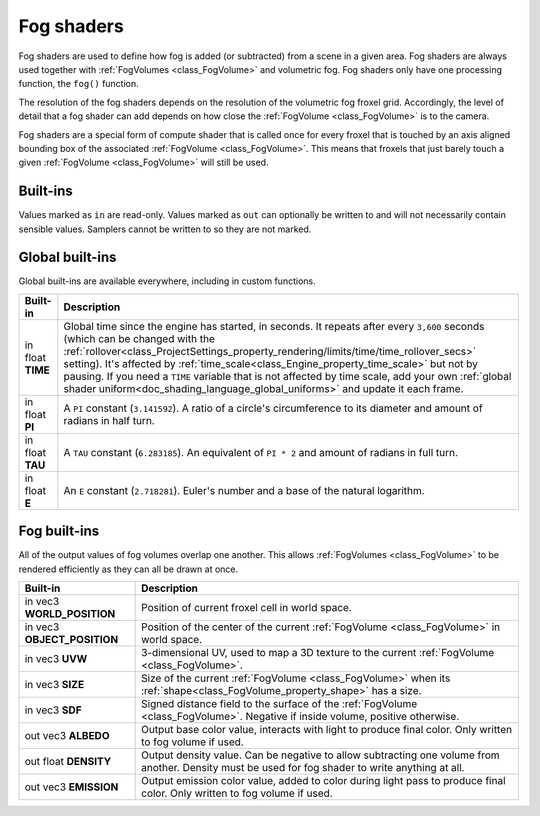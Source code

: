 .. _doc_fog_shader:

Fog shaders
===========

Fog shaders are used to define how fog is added (or subtracted) from a scene in
a given area. Fog shaders are always used together with
:ref:`FogVolumes <class_FogVolume>` and volumetric fog. Fog shaders only have
one processing function, the ``fog()`` function.

The resolution of the fog shaders depends on the resolution of the
volumetric fog froxel grid. Accordingly, the level of detail that a fog shader
can add depends on how close the :ref:`FogVolume <class_FogVolume>` is to the
camera.

Fog shaders are a special form of compute shader that is called once for
every froxel that is touched by an axis aligned bounding box of the associated
:ref:`FogVolume <class_FogVolume>`. This means that froxels that just barely
touch a given :ref:`FogVolume <class_FogVolume>` will still be used.

Built-ins
^^^^^^^^^

Values marked as ``in`` are read-only. Values marked as ``out`` can optionally 
be written to and will not necessarily contain sensible values. Samplers cannot 
be written to so they are not marked.

Global built-ins
^^^^^^^^^^^^^^^^

Global built-ins are available everywhere, including in custom functions.


+-----------------------------------+------------------------------------------------------------------------------------------+
| Built-in                          | Description                                                                              |
+===================================+==========================================================================================+
| in float **TIME**                 | Global time since the engine has started, in seconds. It repeats after every ``3,600``   |
|                                   | seconds (which can  be changed with the                                                  |
|                                   | :ref:`rollover<class_ProjectSettings_property_rendering/limits/time/time_rollover_secs>` |
|                                   | setting). It's affected by                                                               |
|                                   | :ref:`time_scale<class_Engine_property_time_scale>` but not by pausing. If you need a    |
|                                   | ``TIME`` variable that is not affected by time scale, add your own                       |
|                                   | :ref:`global shader uniform<doc_shading_language_global_uniforms>` and update it each    |
|                                   | frame.                                                                                   |
+-----------------------------------+------------------------------------------------------------------------------------------+
| in float **PI**                   | A ``PI`` constant (``3.141592``).                                                        |
|                                   | A ratio of a circle's circumference to its diameter and amount of radians in half turn.  |
+-----------------------------------+------------------------------------------------------------------------------------------+
| in float **TAU**                  | A ``TAU`` constant (``6.283185``).                                                       |
|                                   | An equivalent of ``PI * 2`` and amount of radians in full turn.                          |
+-----------------------------------+------------------------------------------------------------------------------------------+
| in float **E**                    | An ``E`` constant (``2.718281``).                                                        |
|                                   | Euler's number and a base of the natural logarithm.                                      |
+-----------------------------------+------------------------------------------------------------------------------------------+

Fog built-ins
^^^^^^^^^^^^^

All of the output values of fog volumes overlap one another. This allows
:ref:`FogVolumes <class_FogVolume>` to be rendered efficiently as they can all
be drawn at once.

+-------------------------------+-------------------------------------------------------------------------------------------------+
| Built-in                      | Description                                                                                     |
+===============================+=================================================================================================+
| in vec3 **WORLD_POSITION**    | Position of current froxel cell in world space.                                                 |
+-------------------------------+-------------------------------------------------------------------------------------------------+
| in vec3 **OBJECT_POSITION**   | Position of the center of the current :ref:`FogVolume <class_FogVolume>` in world space.        |
+-------------------------------+-------------------------------------------------------------------------------------------------+
| in vec3 **UVW**               | 3-dimensional UV, used to map a 3D texture to the current :ref:`FogVolume <class_FogVolume>`.   |
+-------------------------------+-------------------------------------------------------------------------------------------------+
| in vec3 **SIZE**              | Size of the current :ref:`FogVolume <class_FogVolume>` when its                                 |
|                               | :ref:`shape<class_FogVolume_property_shape>` has a size.                                        |
+-------------------------------+-------------------------------------------------------------------------------------------------+
| in vec3 **SDF**               | Signed distance field to the surface of the :ref:`FogVolume <class_FogVolume>`. Negative if     |
|                               | inside volume, positive otherwise.                                                              |
+-------------------------------+-------------------------------------------------------------------------------------------------+
| out vec3 **ALBEDO**           | Output base color value, interacts with light to produce final color. Only written to fog       |
|                               | volume if used.                                                                                 |
+-------------------------------+-------------------------------------------------------------------------------------------------+
| out float **DENSITY**         | Output density value. Can be negative to allow subtracting one volume from another. Density     |
|                               | must be used for fog shader to write anything at all.                                           |
+-------------------------------+-------------------------------------------------------------------------------------------------+
| out vec3 **EMISSION**         | Output emission color value, added to color during light pass to produce final color. Only      |
|                               | written to fog volume if used.                                                                  |
+-------------------------------+-------------------------------------------------------------------------------------------------+
